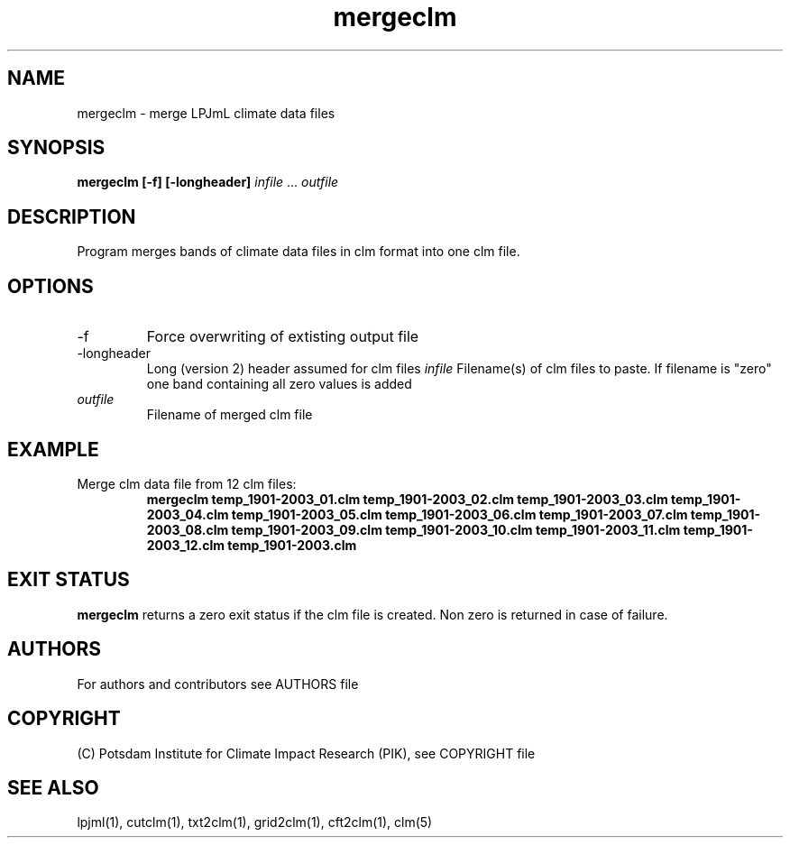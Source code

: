 .TH mergeclm 1  "March 18, 2020" "version 4.0.004" "USER COMMANDS"
.SH NAME
mergeclm \- merge LPJmL climate data files
.SH SYNOPSIS
.B mergeclm [\-f] [\-longheader] 
\fIinfile\fP ... \fIoutfile\fP
.SH DESCRIPTION
Program merges bands of climate data files in clm format into one clm file.
.SH OPTIONS
.TP
\-f
Force overwriting of extisting output file
.TP
\-longheader
Long (version 2) header assumed for clm files
.I infile
Filename(s) of clm files to paste. If filename is "zero" one band containing all zero values is added
.TP
.I outfile
Filename of merged clm file
.SH EXAMPLE
.TP
Merge clm data file from 12 clm files:
.B mergeclm temp_1901-2003_01.clm temp_1901-2003_02.clm temp_1901-2003_03.clm temp_1901-2003_04.clm temp_1901-2003_05.clm temp_1901-2003_06.clm temp_1901-2003_07.clm temp_1901-2003_08.clm temp_1901-2003_09.clm temp_1901-2003_10.clm temp_1901-2003_11.clm temp_1901-2003_12.clm temp_1901-2003.clm
.PP
.SH EXIT STATUS
.B mergeclm
returns a zero exit status if the clm file is created.
Non zero is returned in case of failure.

.SH AUTHORS

For authors and contributors see AUTHORS file

.SH COPYRIGHT

(C) Potsdam Institute for Climate Impact Research (PIK), see COPYRIGHT file

.SH SEE ALSO
lpjml(1), cutclm(1), txt2clm(1), grid2clm(1), cft2clm(1), clm(5)
